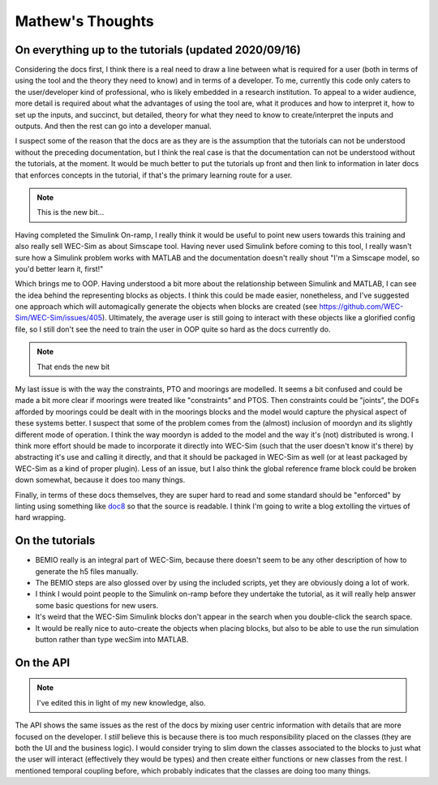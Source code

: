 
Mathew's Thoughts
=================

On everything up to the tutorials (updated 2020/09/16)
------------------------------------------------------

Considering the docs first, I think there is a real need to draw a line between 
what is required for a user (both in terms of using the tool and the theory 
they need to know) and in terms of a developer. To me, currently this code only 
caters to the user/developer kind of professional, who is likely embedded in a 
research institution. To appeal to a wider audience, more detail is required 
about what the advantages of using the tool are, what it produces and how to 
interpret it, how to set up the inputs, and succinct, but detailed, theory for 
what they need to know to create/interpret the inputs and outputs. And then the 
rest can go into a developer manual. 

I suspect some of the reason that the docs are as they are is the assumption 
that the tutorials can not be understood without the preceding documentation, 
but I think the real case is that the documentation can not be understood 
without the tutorials, at the moment. It would be much better to put the 
tutorials up front and then link to information in later docs that enforces 
concepts in the tutorial, if that's the primary learning route for a user. 

.. note::
	This is the new bit...

Having completed the Simulink On-ramp, I really think it would be useful
to point new users towards this training and also really sell WEC-Sim as about
Simscape tool. Having never used Simulink before coming to this tool, I really
wasn't sure how a Simulink problem works with MATLAB and the documentation
doesn't really shout "I'm a Simscape model, so you'd better learn it, first!"

Which brings me to OOP. Having understood a bit more about the relationship
between Simulink and MATLAB, I can see the idea behind the representing 
blocks as objects. I think this could be made easier, nonetheless,
and I've suggested one approach which will automagically generate the objects
when blocks are created (see https://github.com/WEC-Sim/WEC-Sim/issues/405).
Ultimately, the average user is still going to interact with these objects
like a glorified config file, so I still don't see the need to train the user
in OOP quite so hard as the docs currently do.

.. note::
	That ends the new bit

My last issue is with the way the constraints, PTO and moorings are modelled. 
It seems a bit confused and could be made a bit more clear if moorings were 
treated like "constraints" and PTOS. Then constraints could be "joints", the 
DOFs afforded by moorings could be dealt with in the moorings blocks and the 
model would capture the physical aspect of these systems better. I suspect that 
some of the problem comes from the (almost) inclusion of moordyn and its 
slightly different mode of operation. I think the way moordyn is added to the 
model and the way it's (not) distributed is wrong. I think more effort should 
be made to incorporate it directly into WEC-Sim (such that the user doesn't 
know it's there) by abstracting it's use and calling it directly, and that it 
should be packaged in WEC-Sim as well (or at least packaged by WEC-Sim as a 
kind of proper plugin). Less of an issue, but I also think the global 
reference frame block could be broken down somewhat, because it does too many 
things. 

Finally, in terms of these docs themselves, they are super hard to read and
some standard should be "enforced" by linting using something like 
`doc8 <https://github.com/pycqa/doc8>`_ so that the source is readable. I think
I'm going to write a blog extolling the virtues of hard wrapping.

On the tutorials
----------------

* BEMIO really is an integral part of WEC-Sim, because there doesn't seem to be 
  any other description of how to generate the h5 files manually.
* The BEMIO steps are also glossed over by using the included scripts, yet they
  are obviously doing a lot of work.
* I think I would point people to the Simulink on-ramp before they undertake the
  tutorial, as it will really help answer some basic questions for new users.
* It's weird that the WEC-Sim Simulink blocks don't appear in the search when 
  you double-click the search space.
* It would be really nice to auto-create the objects when placing blocks, but
  also to be able to use the run simulation button rather than type wecSim into
  MATLAB.  

On the API
----------

.. note::
	I've edited this in light of my new knowledge, also.

The API shows the same issues as the rest of the docs by mixing user centric 
information with details that are more focused on the developer. I *still* 
believe this is because there is too much responsibility placed on the classes 
(they are both the UI and the business logic). I would consider trying to slim 
down the classes associated to the blocks to just what the user will interact 
(effectively they would be types) and then create either functions or new 
classes from the rest. I mentioned temporal coupling before, which probably 
indicates that the classes are doing too many things. 
